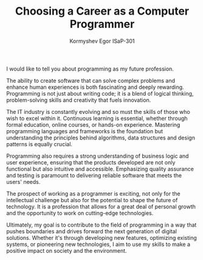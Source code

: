 #+TITLE: Choosing a Career as a Computer Programmer
#+AUTHOR: Kormyshev Egor ISaP-301

I would like to tell you about programming as my future profession.

The ability to create software that can solve complex problems and enhance human experiences is both fascinating and deeply rewarding. Programming is not just about writing code; it is a blend of logical thinking, problem-solving skills and creativity that fuels innovation.

The IT industry is constantly evolving and so must the skills of those who wish to excel within it. Continuous learning is essential, whether through formal education, online courses, or hands-on experience. Mastering programming languages and frameworks is the foundation but understanding the principles behind algorithms, data structures and design patterns is equally crucial.

Programming also requires a strong understanding of business logic and user experience, ensuring that the products developed are not only functional but also intuitive and accessible. Emphasizing quality assurance and testing is paramount to delivering reliable software that meets the users' needs.

The prospect of working as a programmer is exciting, not only for the intellectual challenge but also for the potential to shape the future of technology. It is a profession that allows for a great deal of personal growth and the opportunity to work on cutting-edge technologies.

Ultimately, my goal is to contribute to the field of programming in a way that pushes boundaries and drives forward the next generation of digital solutions. Whether it's through developing new features, optimizing existing systems, or pioneering new technologies, I aim to use my skills to make a positive impact on society and the environment.
